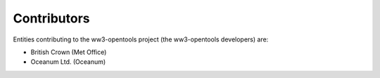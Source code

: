 ============
Contributors
============

Entities contributing to the ww3-opentools project (the ww3-opentools developers)
are:

* British Crown (Met Office)
* Oceanum Ltd. (Oceanum)
